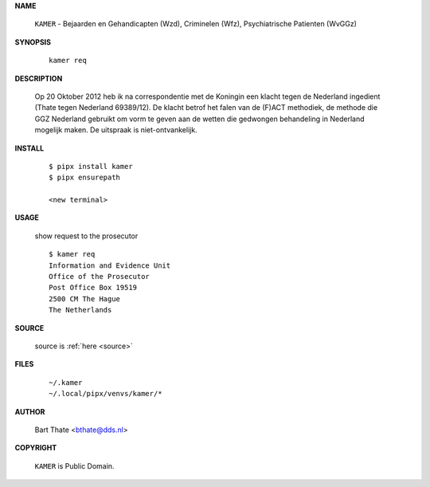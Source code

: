 .. _manual:

.. raw:: html

    <br><br>

.. title:: Manual


**NAME**

    ``KAMER`` - Bejaarden en Gehandicapten (Wzd), Criminelen (Wfz), Psychiatrische Patienten (WvGGz)


**SYNOPSIS**

    ::

        kamer req


**DESCRIPTION**


    Op 20 Oktober 2012 heb ik na correspondentie met de Koningin een klacht tegen de Nederland ingedient (Thate tegen Nederland 69389/12). De klacht betrof het falen van de
    (F)ACT methodiek, de methode die GGZ Nederland gebruikt om vorm te geven aan de wetten die gedwongen behandeling in Nederland mogelijk maken. De uitspraak is niet-ontvankelijk.


**INSTALL**

    ::

        $ pipx install kamer
        $ pipx ensurepath

        <new terminal>

**USAGE**

    show request to the prosecutor

    ::

        $ kamer req
        Information and Evidence Unit
        Office of the Prosecutor
        Post Office Box 19519
        2500 CM The Hague
        The Netherlands


**SOURCE**


    source is :ref:`here <source>`


**FILES**

    ::

        ~/.kamer 
        ~/.local/pipx/venvs/kamer/*


**AUTHOR**

    Bart Thate <bthate@dds.nl>


**COPYRIGHT**

    ``KAMER`` is Public Domain.
